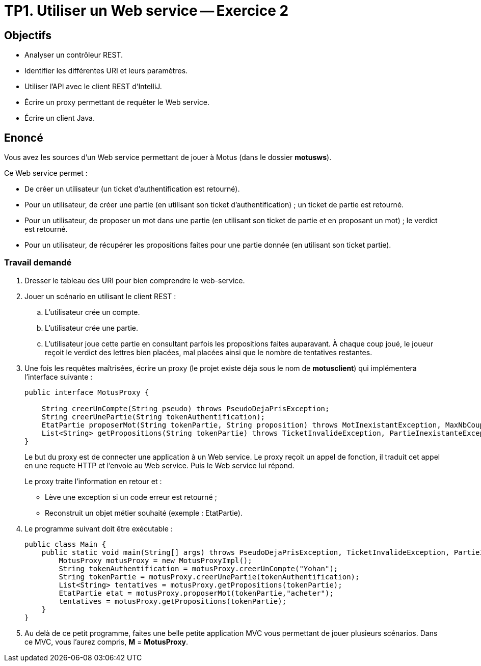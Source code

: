 = TP1. Utiliser un Web service -- Exercice 2


== Objectifs

- Analyser un contrôleur REST.
- Identifier les différentes URI et leurs paramètres.
- Utiliser l'API avec le client REST d'IntelliJ.
- Écrire un proxy permettant de requêter le Web service.
- Écrire un client Java.


== Enoncé

Vous avez les sources d'un Web service permettant de jouer à Motus (dans le dossier *motusws*).

Ce Web service permet :

* De créer un utilisateur (un ticket d'authentification est retourné).
* Pour un utilisateur, de créer une partie (en utilisant son ticket d'authentification) ; un ticket de partie est retourné.
* Pour un utilisateur, de proposer un mot dans une partie (en utilisant son ticket de partie et en proposant un mot) ; le verdict est retourné.
* Pour un utilisateur, de récupérer les propositions faites pour une partie donnée (en utilisant son ticket partie).


=== Travail demandé

. Dresser le tableau des URI pour bien comprendre le web-service.

. Jouer un scénario en utilisant le client REST :
.. L'utilisateur crée un compte.
.. L'utilisateur crée une partie.
.. L'utilisateur joue cette partie en consultant parfois les propositions faites auparavant. À chaque coup joué, le joueur reçoit le verdict des lettres bien placées, mal placées ainsi que le nombre de tentatives restantes.

. Une fois les requêtes maîtrisées, écrire un proxy (le projet existe déja sous le nom de *motusclient*) qui implémentera l'interface suivante :
+
[source,java]
----
public interface MotusProxy {

    String creerUnCompte(String pseudo) throws PseudoDejaPrisException;
    String creerUnePartie(String tokenAuthentification);
    EtatPartie proposerMot(String tokenPartie, String proposition) throws MotInexistantException, MaxNbCoupsException, TicketInvalideException;
    List<String> getPropositions(String tokenPartie) throws TicketInvalideException, PartieInexistanteException;
}
----
+
Le but du proxy est de connecter une application à un Web service.
Le proxy reçoit un appel de fonction, il traduit cet appel en une requete HTTP et l'envoie au Web service. Puis le Web service lui répond.
+
Le proxy traite l'information en retour et :

* Lève une exception si un code erreur est retourné ;
* Reconstruit un objet métier souhaité (exemple : EtatPartie).

. Le programme suivant doit être exécutable :
+
[source, java]
----
public class Main {
    public static void main(String[] args) throws PseudoDejaPrisException, TicketInvalideException, PartieInexistanteException, MaxNbCoupsException, MotInexistantException {
        MotusProxy motusProxy = new MotusProxyImpl();
        String tokenAuthentification = motusProxy.creerUnCompte("Yohan");
        String tokenPartie = motusProxy.creerUnePartie(tokenAuthentification);
        List<String> tentatives = motusProxy.getPropositions(tokenPartie);
        EtatPartie etat = motusProxy.proposerMot(tokenPartie,"acheter");
        tentatives = motusProxy.getPropositions(tokenPartie);
    }
}
----

. Au delà de ce petit programme, faites une belle petite application MVC vous permettant de jouer plusieurs scénarios.
Dans ce MVC, vous l'aurez compris, *M* = *MotusProxy*.
